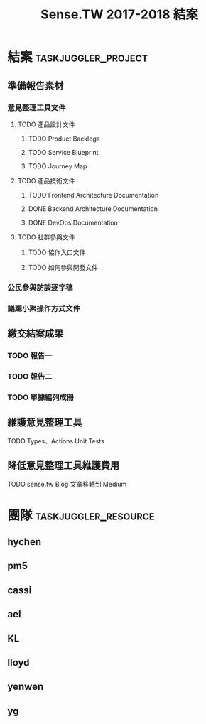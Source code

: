 #+TITLE: Sense.TW 2017-2018 結案
#+STARTUP: showall
* 結案                                                  :taskjuggler_project:
  :PROPERTIES:
  :start:    2018-10-01
  :end:    2019-01-30
  :END:
** 準備報告素材
*** 意見整理工具文件
   :PROPERTIES:
   :task_id:  tool_doc
   :END:
**** TODO 產品設計文件
***** TODO Product Backlogs
     DEADLINE: <2018-12-17 Mon> SCHEDULED: <2018-12-05 Wed>
     :PROPERTIES:
     :task_id: product_backlogs
     :allocate: ael
     :start: 2018-12-5
     :end: 2018-12-17
     :END:
***** TODO Service Blueprint
     DEADLINE: <2018-12-17 Mon> SCHEDULED: <2018-12-05 Mon>
    :PROPERTIES:
    :task_id: sensetw_385
    :allocate: KL
    :start:    2018-12-05
    :end:    2018-12-07
    :END:
***** TODO Journey Map
     DEADLINE: <2018-12-17 Mon> SCHEDULED: <2018-12-05 Mon>
    :PROPERTIES:
    :task_id: sensetw_386
    :depends:  sensetw_385
    :allocate: KL
    :start:    2018-12-10
    :end:    2018-12-17
    :END:
**** TODO 產品技術文件
***** TODO Frontend Architecture Documentation
      DEADLINE: <2018-12-17 Mon> SCHEDULED: <2018-12-05 Mon>
      :PROPERTIES:
      :task_id:  sensetw_394
      :allocate: cassi
      :start:    2018-12-05
      :end:      2018-12-07
      :END:
***** DONE Backend Architecture Documentation
      DEADLINE: <2018-11-23 Thu> SCHEDULED: <2018-11-22 Tue>
      :PROPERTIES:
      :allocate: pm5
      :start:    2018-11-22
      :end:      2018-11-23
      :END:
***** DONE DevOps Documentation
      DEADLINE: <2018-11-26 Fri> SCHEDULED: <2018-11-23 Thu>
      :PROPERTIES:
      :allocate: yenwen
      :start:    2018-11-23
      :end:      2018-11-26
      :END:
**** TODO 社群參與文件
***** TODO 協作入口文件
      DEADLINE: <2018-12-17 Mon> SCHEDULED: <2018-12-05 Wed>
      :PROPERTIES:
      :task_id:  sensetw_391
      :allocate: ael
      :start:    2018-12-05
      :effort:   2h
      :END:
***** TODO 如何參與開發文件
      :PROPERTIES:
      :allocate: pm5
      :start:    2018-10-24
      :effort:   1d
      :END:
*** 公民參與訪談逐字稿
   DEADLINE: <2018-12-03 Mon> SCHEDULED: <2018-11-20 Tue>
   :PROPERTIES:
   :task_id:  sensetw_377
   :allocate: ael
   :start: 2018-11-20
   :end: 2018-12-03
   :END:
*** 議題小聚操作方式文件
    DEADLINE: <2018-12-11 Tue> SCHEDULED: <2018-12-05 Thu>
    :PROPERTIES:
    :task_id:  sensetw_375
    :allocate: lloyd
    :start:    2018-12-05
    :end:      2018-12-11
    :END:
** 繳交結案成果
*** TODO 報告一
    SCHEDULED: <2018-12-17 Mon> DEADLINE: <2019-01-04 Fri>
    :PROPERTIES:
    :task_id: report1
    :allocate: hychen
    :start: 2018-12-05
    :end: 2019-01-04
    :depends: sensetw_377
    :END:
*** TODO 報告二
    SCHEDULED: <2018-12-17 Mon> DEADLINE: <2019-01-04 Fri>
    :PROPERTIES:
    :task_id:  report2
    :allocate: hychen
    :effort: 4d
    :depends: tool, tool_doc, sensetw_375
    :END:
*** TODO 單據編列成冊
    DEADLINE: <2018-12-25 Tue> SCHEDULED: <2018-12-05 Wed>
    :PROPERTIES:
    :allocate: ael
    :start: 2018-12-05
    :end: 2018-12-25
    :END:
** 維護意見整理工具
   :PROPERTIES:
   :task_id:  tool
   :END:
**** TODO Types、Actions Unit Tests
     DEADLINE: <2018-12-17 Mon> SCHEDULED: <2018-12-05 Wed>
    :PROPERTIES:
    :task_id: sensetw_395
    :allocate: cassi
    :start: 2018-12-10
    :end: 2018-12-17
    :END:
** 降低意見整理工具維護費用
**** TODO sense.tw Blog 文章移轉到 Medium
     SCHEDULED: <2018-12-05 Wed>
     :PROPERTIES:
     :allocate: ael
     :effort: 3h
     :END:
* 團隊                                                 :taskjuggler_resource:
** hychen
   :PROPERTIES:
   :resource_id: hychen
   :limits: { dailymax 8h weeklymax 40h }
   :END:
** pm5
   :PROPERTIES:
   :resource_id: pm5
   :END:
** cassi
   :PROPERTIES:
   :resource_id: cassi
   :limits: { dailymax 8h weeklymax 40h }
   :END:
** ael
   :PROPERTIES:
   :resource_id: ael
   :limits: { dailymax 8h weeklymax 40h }
   :END:
** KL
   :PROPERTIES:
   :resource_id: KL
   :limits: { dailymax 8h weeklymax 40h }
   :END:
** lloyd
   :PROPERTIES:
   :resource_id: lloyd
   :limits: { dailymax 8h weeklymax 16h }
   :END:
** yenwen
   :PROPERTIES:
   :resource_id: yenwen
   :limits: { dailymax 8h monthlymax 5.5d }
   :END:
** yg
   :PROPERTIES:
   :resource_id: yg
   :limits: { dailymax 8h weeklymax 16h monthlymax 8d }
   :END:
